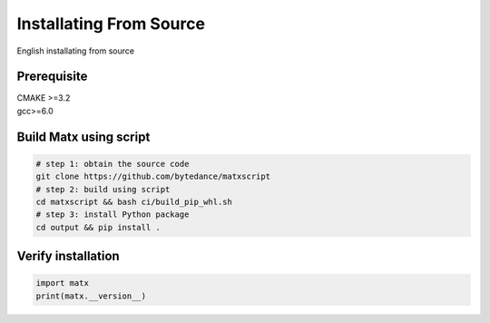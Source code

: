 .. Installating From Source

Installating From Source
#############################################

English installating from source

Prerequisite
************************************
| CMAKE >=3.2   
| gcc>=6.0

Build Matx using script
************************************
.. code-block:: bash 

    # step 1: obtain the source code
    git clone https://github.com/bytedance/matxscript
    # step 2: build using script
    cd matxscript && bash ci/build_pip_whl.sh
    # step 3: install Python package
    cd output && pip install .

Verify installation
************************************
.. code-block:: python3 

    import matx
    print(matx.__version__)

